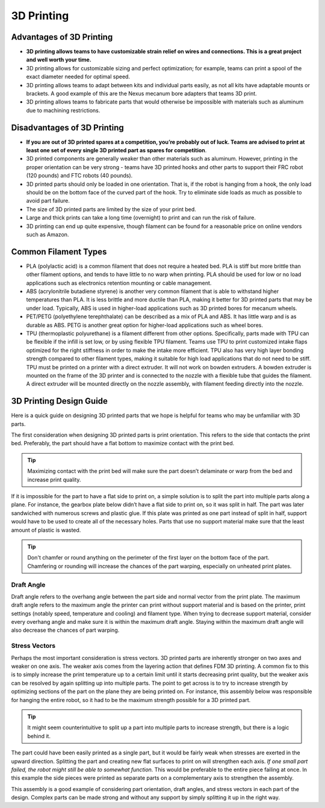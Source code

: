 ===========
3D Printing
===========
Advantages of 3D Printing
=========================
* **3D printing allows teams to have customizable strain relief on wires and
  connections. This is a great project and well worth your time.**
* 3D printing allows for customizable sizing and perfect optimization;
  for example, teams can print a spool of the exact diameter needed for optimal
  speed.
* 3D printing allows teams to adapt between kits and individual parts easily,
  as not all kits have adaptable mounts or brackets.
  A good example of this are the Nexus mecanum bore adapters that teams 3D
  print.
* 3D printing allows teams to fabricate parts that would otherwise be
  impossible with materials such as aluminum due to machining restrictions.

Disadvantages of 3D Printing
============================
* **If you are out of 3D printed spares at a competition, you’re probably out
  of luck.
  Teams are advised to print at least one set of every single 3D printed part
  as spares for competition**.
* 3D printed components are generally weaker than other materials such as
  aluminum.
  However, printing in the proper orientation can be very strong -
  teams have 3D printed hooks and other parts to support their FRC robot
  (120 pounds) and FTC robots (40 pounds).
* 3D printed parts should only be loaded in one orientation.
  That is, if the robot is hanging from a hook,
  the only load should be on the bottom face of the curved part of the hook.
  Try to eliminate side loads as much as possible to avoid part failure.
* The size of 3D printed parts are limited by the size of your print bed.
* Large and thick prints can take a long time (overnight) to print and can run
  the risk of failure.
* 3D printing can end up quite expensive,
  though filament can be found for a reasonable price on online vendors such as
  Amazon.

Common Filament Types
=====================
* PLA (polylactic acid) is a common filament that does not require a heated
  bed.
  PLA is stiff but more brittle than other filament options,
  and tends to have little to no warp when printing.
  PLA should be used for low or no load applications such as electronics
  retention mounting or cable management.
* ABS (acrylonitrile butadiene styrene) is another very common filament that is
  able to withstand higher temperatures than PLA.
  It is less brittle and more ductile than PLA,
  making it better for 3D printed parts that may be under load.
  Typically, ABS is used in higher-load applications such as 3D printed bores
  for mecanum wheels.
* PET/PETG (polyethylene terephthalate) can be described as a mix of PLA and
  ABS.
  It has little warp and is as durable as ABS.
  PETG is another great option for higher-load applications such as wheel
  bores.
* TPU (thermoplastic polyurethane) is a filament different from other options.
  Specifically, parts made with TPU can be flexible if the infill is set low,
  or by using flexible TPU filament.
  Teams use TPU to print customized intake flaps optimized for the right
  stiffness in order to make the intake more efficient.
  TPU also has very high layer bonding strength compared to other filament
  types, making it suitable for high load applications that do not need to be
  stiff.
  TPU must be printed on a printer with a direct extruder.
  It will not work on bowden extruders.
  A bowden extruder is mounted on the frame of the 3D printer and is connected
  to the nozzle with a flexible tube that guides the filament.
  A direct extruder will be mounted directly on the nozzle assembly,
  with filament feeding directly into the nozzle.

3D Printing Design Guide
========================
Here is a quick guide on designing 3D printed parts that we hope is helpful
for teams who may be unfamiliar with 3D parts.

The first consideration when designing 3D printed parts is print orientation.
This refers to the side that contacts the print bed.
Preferably, the part should have a flat bottom to maximize contact with the
print bed.

.. tip::  Maximizing contact with the print bed will make sure the part doesn’t
  delaminate or warp from the bed and increase print quality.

If it is impossible for the part to have a flat side to print on,
a simple solution is to split the part into multiple parts along a plane.
For instance, the gearbox plate below didn’t have a flat side to print on,
so it was split in half.
The part was later sandwiched with numerous screws and plastic glue.
If this plate was printed as one part instead of split in half,
support would have to be used to create all of the necessary holes.
Parts that use no support material make sure that the least amount of plastic
is wasted.

.. image:: images/3d-printing/2-piece-gearbox.jpg
    :alt: A 3D printed gearbox, printed in 2 parts, cut along a plane
    :scale: 25%

.. tip::   Don't chamfer or round anything on the perimeter of the first layer
  on the bottom face of the part. Chamfering or rounding will increase the
  chances of the part warping, especially on unheated print plates.

Draft Angle
-----------
Draft angle refers to the overhang angle between the part side and normal
vector from the print plate.
The maximum draft angle refers to the maximum angle the printer can print
without support material and is based on the printer,
print settings (notably speed, temperature and cooling) and filament type.
When trying to decrease support material,
consider every overhang angle and make sure it is within the maximum
draft angle.
Staying within the maximum draft angle will also decrease the chances of part
warping.

Stress Vectors
--------------
Perhaps the most important consideration is stress vectors.
3D printed parts are inherently stronger on two axes and weaker on one axis.
The weaker axis comes from the layering action that defines FDM 3D printing.
A common fix to this is to simply increase the print temperature up to a
certain limit until it starts decreasing print quality,
but the weaker axis can be resolved by again splitting up into multiple parts.
The point to get across is to try to increase strength by optimizing sections
of the part on the plane they are being printed on.
For instance, this assembly below was responsible for hanging the entire robot,
so it had to be the maximum strength possible for a 3D printed part.

.. tip::  It might seem counterintuitive to split up a part into multiple parts to
  increase strength, but there is a logic behind it.

The part could have been easily printed as a single part,
but it would be fairly weak when stresses are exerted in the upward direction.
Splitting the part and creating new flat surfaces to print on will strengthen
each axis. *If one small part failed, the robot might still be able to somewhat
function.*
This would be preferable to the entire piece failing at once.
In this example the side pieces were printed as separate parts on a
complementary axis to strengthen the assembly.

.. image:: images/3d-printing/printing-multipart.jpg
    :alt: A multipart assembly 3D printing
    :scale: 25%

.. image:: images/3d-printing/assembled-multipart.jpg
    :alt: An assembled version of what was printing in the previous image
    :scale: 25%

This assembly is a good example of considering part orientation, draft angles,
and stress vectors in each part of the design.
Complex parts can be made strong and without any support by simply splitting it
up in the right way.


